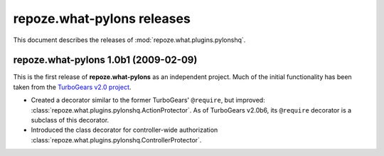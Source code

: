 *******************************
**repoze.what-pylons** releases
*******************************

This document describes the releases of :mod:`repoze.what.plugins.pylonshq`.


.. _1.0b1:

**repoze.what-pylons** 1.0b1 (2009-02-09)
=========================================

This is the first release of **repoze.what-pylons** as an
independent project. Much of the initial functionality has been taken from
the `TurboGears v2.0 project <http://turbogears.org/2.0/>`_.

* Created a decorator similar to the former TurboGears' ``@require``, but
  improved: :class:`repoze.what.plugins.pylonshq.ActionProtector`. As of
  TurboGears v2.0b6, its ``@require`` decorator is a subclass of this
  decorator.
* Introduced the class decorator for controller-wide authorization
  :class:`repoze.what.plugins.pylonshq.ControllerProtector`.
